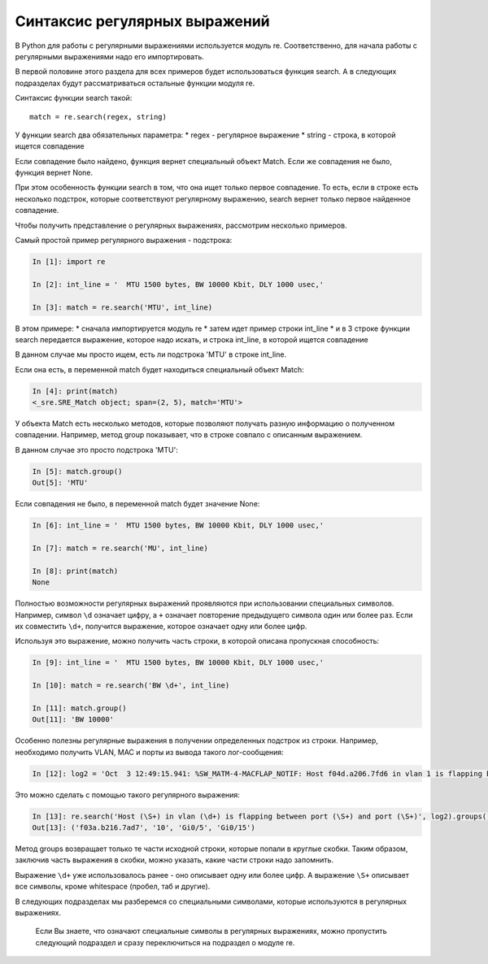 Синтаксис регулярных выражений
------------------------------

В Python для работы с регулярными выражениями используется модуль re.
Соответственно, для начала работы с регулярными выражениями надо его
импортировать.

В первой половине этого раздела для всех примеров будет использоваться
функция search. А в следующих подразделах будут рассматриваться
остальные функции модуля re.

Синтаксис функции search такой:

::

    match = re.search(regex, string)

У функции search два обязательных параметра: \* regex - регулярное
выражение \* string - строка, в которой ищется совпадение

Если совпадение было найдено, функция вернет специальный объект Match.
Если же совпадения не было, функция вернет None.

При этом особенность функции search в том, что она ищет только первое
совпадение. То есть, если в строке есть несколько подстрок, которые
соответствуют регулярному выражению, search вернет только первое
найденное совпадение.

Чтобы получить представление о регулярных выражениях, рассмотрим
несколько примеров.

Самый простой пример регулярного выражения - подстрока:

.. code:: python

    In [1]: import re

    In [2]: int_line = '  MTU 1500 bytes, BW 10000 Kbit, DLY 1000 usec,'

    In [3]: match = re.search('MTU', int_line)

В этом примере: \* сначала импортируется модуль re \* затем идет пример
строки int\_line \* и в 3 строке функции search передается выражение,
которое надо искать, и строка int\_line, в которой ищется совпадение

В данном случае мы просто ищем, есть ли подстрока 'MTU' в строке
int\_line.

Если она есть, в переменной match будет находиться специальный объект
Match:

.. code:: python

    In [4]: print(match)
    <_sre.SRE_Match object; span=(2, 5), match='MTU'>

У объекта Match есть несколько методов, которые позволяют получать
разную информацию о полученном совпадении. Например, метод group
показывает, что в строке совпало с описанным выражением.

В данном случае это просто подстрока 'MTU':

.. code:: python

    In [5]: match.group()
    Out[5]: 'MTU'

Если совпадения не было, в переменной match будет значение None:

.. code:: python

    In [6]: int_line = '  MTU 1500 bytes, BW 10000 Kbit, DLY 1000 usec,'

    In [7]: match = re.search('MU', int_line)

    In [8]: print(match)
    None

Полностью возможности регулярных выражений проявляются при использовании
специальных символов. Например, символ ``\d`` означает цифру, а ``+``
означает повторение предыдущего символа один или более раз. Если их
совместить ``\d+``, получится выражение, которое означает одну или более
цифр.

Используя это выражение, можно получить часть строки, в которой описана
пропускная способность:

.. code:: python

    In [9]: int_line = '  MTU 1500 bytes, BW 10000 Kbit, DLY 1000 usec,'

    In [10]: match = re.search('BW \d+', int_line)

    In [11]: match.group()
    Out[11]: 'BW 10000'

Особенно полезны регулярные выражения в получении определенных подстрок
из строки. Например, необходимо получить VLAN, MAC и порты из вывода
такого лог-сообщения:

.. code:: python

    In [12]: log2 = 'Oct  3 12:49:15.941: %SW_MATM-4-MACFLAP_NOTIF: Host f04d.a206.7fd6 in vlan 1 is flapping between port Gi0/5 and port Gi0/16'

Это можно сделать с помощью такого регулярного выражения:

.. code:: python

    In [13]: re.search('Host (\S+) in vlan (\d+) is flapping between port (\S+) and port (\S+)', log2).groups()
    Out[13]: ('f03a.b216.7ad7', '10', 'Gi0/5', 'Gi0/15')

Метод groups возвращает только те части исходной строки, которые попали
в круглые скобки. Таким образом, заключив часть выражения в скобки,
можно указать, какие части строки надо запомнить.

Выражение ``\d+`` уже использовалось ранее - оно описывает одну или
более цифр. А выражение ``\S+`` описывает все символы, кроме whitespace
(пробел, таб и другие).

В следующих подразделах мы разберемся со специальными символами, которые
используются в регулярных выражениях.

    Если Вы знаете, что означают специальные символы в регулярных
    выражениях, можно пропустить следующий подраздел и сразу
    переключиться на подраздел о модуле re.

